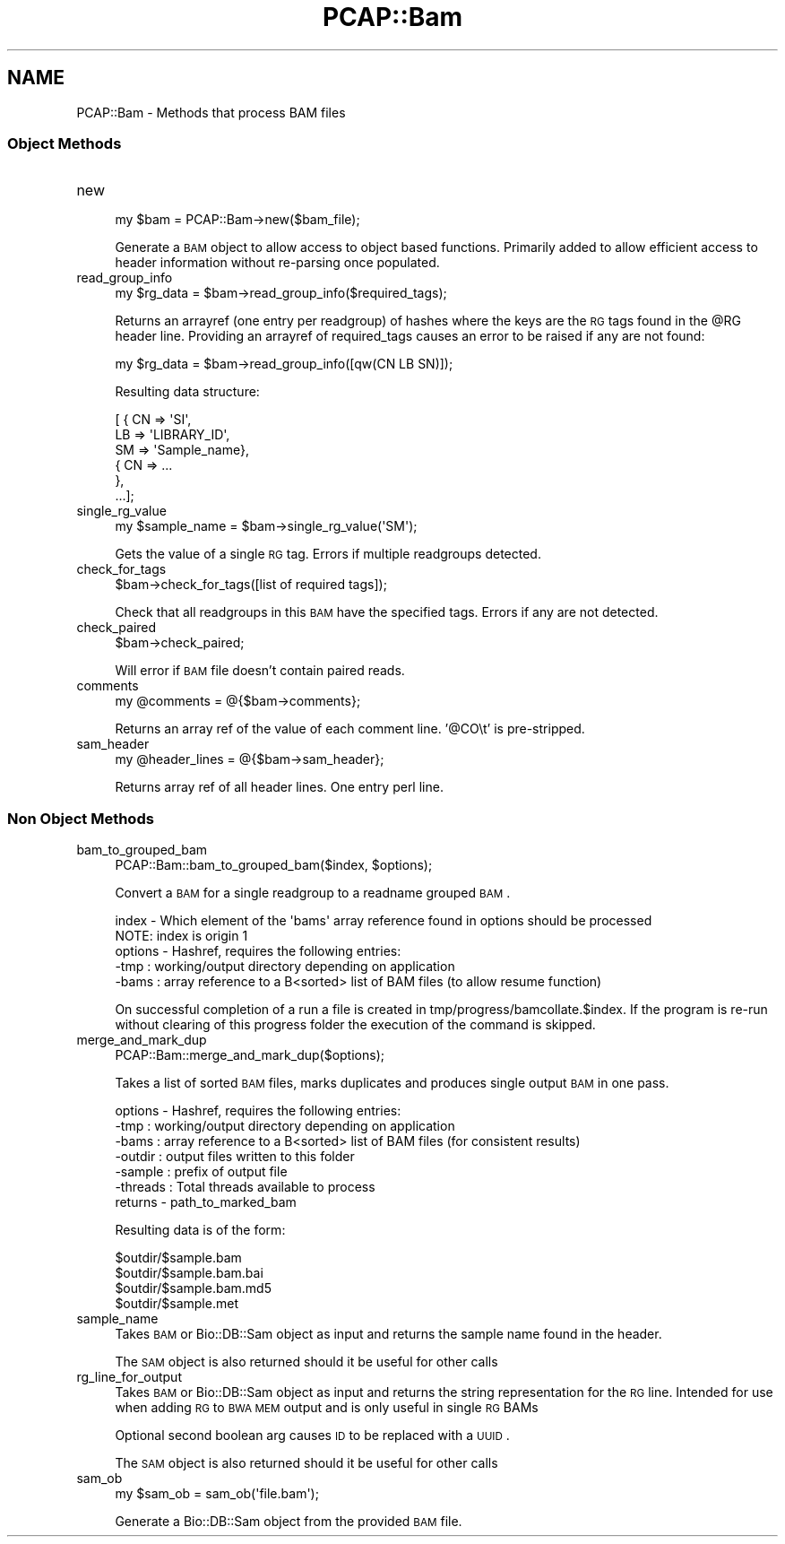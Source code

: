 .\" Automatically generated by Pod::Man 2.25 (Pod::Simple 3.16)
.\"
.\" Standard preamble:
.\" ========================================================================
.de Sp \" Vertical space (when we can't use .PP)
.if t .sp .5v
.if n .sp
..
.de Vb \" Begin verbatim text
.ft CW
.nf
.ne \\$1
..
.de Ve \" End verbatim text
.ft R
.fi
..
.\" Set up some character translations and predefined strings.  \*(-- will
.\" give an unbreakable dash, \*(PI will give pi, \*(L" will give a left
.\" double quote, and \*(R" will give a right double quote.  \*(C+ will
.\" give a nicer C++.  Capital omega is used to do unbreakable dashes and
.\" therefore won't be available.  \*(C` and \*(C' expand to `' in nroff,
.\" nothing in troff, for use with C<>.
.tr \(*W-
.ds C+ C\v'-.1v'\h'-1p'\s-2+\h'-1p'+\s0\v'.1v'\h'-1p'
.ie n \{\
.    ds -- \(*W-
.    ds PI pi
.    if (\n(.H=4u)&(1m=24u) .ds -- \(*W\h'-12u'\(*W\h'-12u'-\" diablo 10 pitch
.    if (\n(.H=4u)&(1m=20u) .ds -- \(*W\h'-12u'\(*W\h'-8u'-\"  diablo 12 pitch
.    ds L" ""
.    ds R" ""
.    ds C` ""
.    ds C' ""
'br\}
.el\{\
.    ds -- \|\(em\|
.    ds PI \(*p
.    ds L" ``
.    ds R" ''
'br\}
.\"
.\" Escape single quotes in literal strings from groff's Unicode transform.
.ie \n(.g .ds Aq \(aq
.el       .ds Aq '
.\"
.\" If the F register is turned on, we'll generate index entries on stderr for
.\" titles (.TH), headers (.SH), subsections (.SS), items (.Ip), and index
.\" entries marked with X<> in POD.  Of course, you'll have to process the
.\" output yourself in some meaningful fashion.
.ie \nF \{\
.    de IX
.    tm Index:\\$1\t\\n%\t"\\$2"
..
.    nr % 0
.    rr F
.\}
.el \{\
.    de IX
..
.\}
.\"
.\" Accent mark definitions (@(#)ms.acc 1.5 88/02/08 SMI; from UCB 4.2).
.\" Fear.  Run.  Save yourself.  No user-serviceable parts.
.    \" fudge factors for nroff and troff
.if n \{\
.    ds #H 0
.    ds #V .8m
.    ds #F .3m
.    ds #[ \f1
.    ds #] \fP
.\}
.if t \{\
.    ds #H ((1u-(\\\\n(.fu%2u))*.13m)
.    ds #V .6m
.    ds #F 0
.    ds #[ \&
.    ds #] \&
.\}
.    \" simple accents for nroff and troff
.if n \{\
.    ds ' \&
.    ds ` \&
.    ds ^ \&
.    ds , \&
.    ds ~ ~
.    ds /
.\}
.if t \{\
.    ds ' \\k:\h'-(\\n(.wu*8/10-\*(#H)'\'\h"|\\n:u"
.    ds ` \\k:\h'-(\\n(.wu*8/10-\*(#H)'\`\h'|\\n:u'
.    ds ^ \\k:\h'-(\\n(.wu*10/11-\*(#H)'^\h'|\\n:u'
.    ds , \\k:\h'-(\\n(.wu*8/10)',\h'|\\n:u'
.    ds ~ \\k:\h'-(\\n(.wu-\*(#H-.1m)'~\h'|\\n:u'
.    ds / \\k:\h'-(\\n(.wu*8/10-\*(#H)'\z\(sl\h'|\\n:u'
.\}
.    \" troff and (daisy-wheel) nroff accents
.ds : \\k:\h'-(\\n(.wu*8/10-\*(#H+.1m+\*(#F)'\v'-\*(#V'\z.\h'.2m+\*(#F'.\h'|\\n:u'\v'\*(#V'
.ds 8 \h'\*(#H'\(*b\h'-\*(#H'
.ds o \\k:\h'-(\\n(.wu+\w'\(de'u-\*(#H)/2u'\v'-.3n'\*(#[\z\(de\v'.3n'\h'|\\n:u'\*(#]
.ds d- \h'\*(#H'\(pd\h'-\w'~'u'\v'-.25m'\f2\(hy\fP\v'.25m'\h'-\*(#H'
.ds D- D\\k:\h'-\w'D'u'\v'-.11m'\z\(hy\v'.11m'\h'|\\n:u'
.ds th \*(#[\v'.3m'\s+1I\s-1\v'-.3m'\h'-(\w'I'u*2/3)'\s-1o\s+1\*(#]
.ds Th \*(#[\s+2I\s-2\h'-\w'I'u*3/5'\v'-.3m'o\v'.3m'\*(#]
.ds ae a\h'-(\w'a'u*4/10)'e
.ds Ae A\h'-(\w'A'u*4/10)'E
.    \" corrections for vroff
.if v .ds ~ \\k:\h'-(\\n(.wu*9/10-\*(#H)'\s-2\u~\d\s+2\h'|\\n:u'
.if v .ds ^ \\k:\h'-(\\n(.wu*10/11-\*(#H)'\v'-.4m'^\v'.4m'\h'|\\n:u'
.    \" for low resolution devices (crt and lpr)
.if \n(.H>23 .if \n(.V>19 \
\{\
.    ds : e
.    ds 8 ss
.    ds o a
.    ds d- d\h'-1'\(ga
.    ds D- D\h'-1'\(hy
.    ds th \o'bp'
.    ds Th \o'LP'
.    ds ae ae
.    ds Ae AE
.\}
.rm #[ #] #H #V #F C
.\" ========================================================================
.\"
.IX Title "PCAP::Bam 3"
.TH PCAP::Bam 3 "2014-05-19" "perl v5.14.2" "User Contributed Perl Documentation"
.\" For nroff, turn off justification.  Always turn off hyphenation; it makes
.\" way too many mistakes in technical documents.
.if n .ad l
.nh
.SH "NAME"
PCAP::Bam \- Methods that process BAM files
.SS "Object Methods"
.IX Subsection "Object Methods"
.IP "new" 4
.IX Item "new"
.Vb 1
\&  my $bam = PCAP::Bam\->new($bam_file);
.Ve
.Sp
Generate a \s-1BAM\s0 object to allow access to object based functions.  Primarily added to allow efficient
access to header information without re-parsing once populated.
.IP "read_group_info" 4
.IX Item "read_group_info"
.Vb 1
\&  my $rg_data = $bam\->read_group_info($required_tags);
.Ve
.Sp
Returns an arrayref (one entry per readgroup) of hashes where the keys are the \s-1RG\s0 tags found in the \f(CW@RG\fR header line.
Providing an arrayref of required_tags causes an error to be raised if any are not found:
.Sp
.Vb 1
\&  my $rg_data = $bam\->read_group_info([qw(CN LB SN)]);
.Ve
.Sp
Resulting data structure:
.Sp
.Vb 6
\&  [ { CN => \*(AqSI\*(Aq,
\&      LB => \*(AqLIBRARY_ID\*(Aq,
\&      SM => \*(AqSample_name},
\&    { CN => ...
\&    },
\&    ...];
.Ve
.IP "single_rg_value" 4
.IX Item "single_rg_value"
.Vb 1
\&  my $sample_name = $bam\->single_rg_value(\*(AqSM\*(Aq);
.Ve
.Sp
Gets the value of a single \s-1RG\s0 tag.  Errors if multiple readgroups detected.
.IP "check_for_tags" 4
.IX Item "check_for_tags"
.Vb 1
\&  $bam\->check_for_tags([list of required tags]);
.Ve
.Sp
Check that all readgroups in this \s-1BAM\s0 have the specified tags.
Errors if any are not detected.
.IP "check_paired" 4
.IX Item "check_paired"
.Vb 1
\&  $bam\->check_paired;
.Ve
.Sp
Will error if \s-1BAM\s0 file doesn't contain paired reads.
.IP "comments" 4
.IX Item "comments"
.Vb 1
\&  my @comments = @{$bam\->comments};
.Ve
.Sp
Returns an array ref of the value of each comment line.
\&'@CO\et' is pre-stripped.
.IP "sam_header" 4
.IX Item "sam_header"
.Vb 1
\&  my @header_lines = @{$bam\->sam_header};
.Ve
.Sp
Returns array ref of all header lines.  One entry perl line.
.SS "Non Object Methods"
.IX Subsection "Non Object Methods"
.IP "bam_to_grouped_bam" 4
.IX Item "bam_to_grouped_bam"
.Vb 1
\&  PCAP::Bam::bam_to_grouped_bam($index, $options);
.Ve
.Sp
Convert a \s-1BAM\s0 for a single readgroup to a readname grouped \s-1BAM\s0.
.Sp
.Vb 2
\&  index   \- Which element of the \*(Aqbams\*(Aq array reference found in options should be processed
\&              NOTE: index is origin 1
\&
\&  options \- Hashref, requires the following entries:
\&
\&          \-tmp  : working/output directory depending on application
\&          \-bams : array reference to a B<sorted> list of BAM files (to allow resume function)
.Ve
.Sp
On successful completion of a run a file is created in tmp/progress/bamcollate.$index.  If the
program is re-run without clearing of this progress folder the execution of the command is skipped.
.IP "merge_and_mark_dup" 4
.IX Item "merge_and_mark_dup"
.Vb 1
\&  PCAP::Bam::merge_and_mark_dup($options);
.Ve
.Sp
Takes a list of sorted \s-1BAM\s0 files, marks duplicates and produces single output \s-1BAM\s0 in one pass.
.Sp
.Vb 1
\&  options \- Hashref, requires the following entries:
\&
\&          \-tmp      : working/output directory depending on application
\&          \-bams     : array reference to a B<sorted> list of BAM files (for consistent results)
\&          \-outdir   : output files written to this folder
\&          \-sample   : prefix of output file
\&          \-threads  : Total threads available to process
\&
\&  returns \- path_to_marked_bam
.Ve
.Sp
Resulting data is of the form:
.Sp
.Vb 4
\&  $outdir/$sample.bam
\&  $outdir/$sample.bam.bai
\&  $outdir/$sample.bam.md5
\&  $outdir/$sample.met
.Ve
.IP "sample_name" 4
.IX Item "sample_name"
Takes \s-1BAM\s0 or Bio::DB::Sam object as input and returns the sample name found in the header.
.Sp
The \s-1SAM\s0 object is also returned should it be useful for other calls
.IP "rg_line_for_output" 4
.IX Item "rg_line_for_output"
Takes \s-1BAM\s0 or Bio::DB::Sam object as input and returns the string representation for the \s-1RG\s0 line.
Intended for use when adding \s-1RG\s0 to \s-1BWA\s0 \s-1MEM\s0 output and is only useful in single \s-1RG\s0 BAMs
.Sp
Optional second boolean arg causes \s-1ID\s0 to be replaced with a \s-1UUID\s0.
.Sp
The \s-1SAM\s0 object is also returned should it be useful for other calls
.IP "sam_ob" 4
.IX Item "sam_ob"
.Vb 1
\&  my $sam_ob = sam_ob(\*(Aqfile.bam\*(Aq);
.Ve
.Sp
Generate a Bio::DB::Sam object from the provided \s-1BAM\s0 file.
